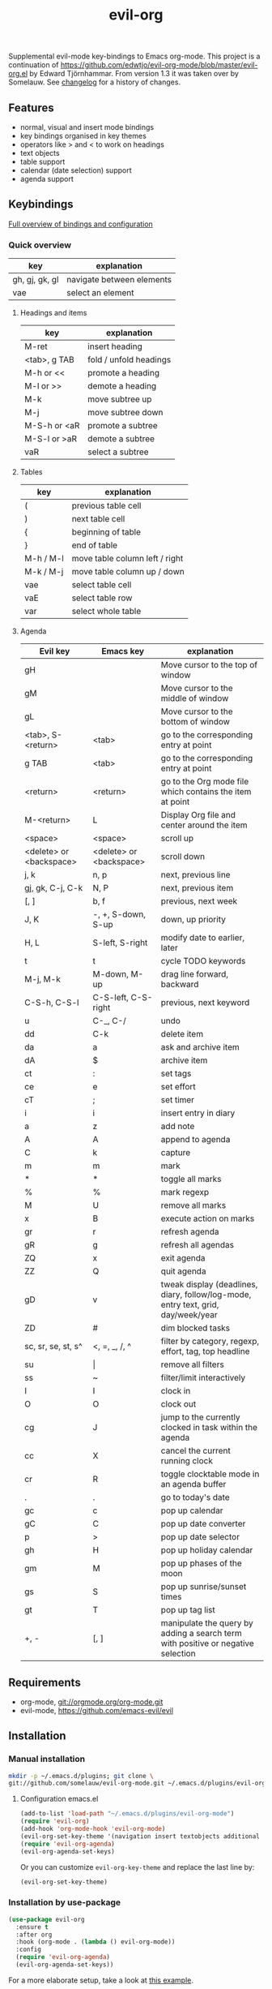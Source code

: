 #+TITLE: evil-org

[[https://melpa.org/#/evil-org][file:https://melpa.org/packages/evil-org-badge.svg]]
[[https://stable.melpa.org/#/evil-org][file:https://stable.melpa.org/packages/evil-org-badge.svg]]

Supplemental evil-mode key-bindings to Emacs org-mode.
This project is a continuation of
https://github.com/edwtjo/evil-org-mode/blob/master/evil-org.el by Edward Tjörnhammar.
From version 1.3 it was taken over by Somelauw.
See [[file:doc/changelog.org][changelog]] for a history of changes.

** Features
 - normal, visual and insert mode bindings
 - key bindings organised in key themes
 - operators like > and < to work on headings
 - text objects
 - table support
 - calendar (date selection) support
 - agenda support

** Keybindings

   [[file:doc/keythemes.org][Full overview of bindings and configuration]]

*** Quick overview

    |----------------+---------------------------|
    | key            | explanation               |
    |----------------+---------------------------|
    | gh, gj, gk, gl | navigate between elements |
    | vae            | select an element         |
    |----------------+---------------------------|

**** Headings and items

     |--------------+------------------------|
     | key          | explanation            |
     |--------------+------------------------|
     | M-ret        | insert heading         |
     | <tab>, g TAB | fold / unfold headings |
     | M-h or <<    | promote a heading      |
     | M-l or >>    | demote a heading       |
     | M-k          | move subtree up        |
     | M-j          | move subtree down      |
     | M-S-h or <aR | promote a subtree      |
     | M-S-l or >aR | demote a subtree       |
     | vaR          | select a subtree       |
     |--------------+------------------------|

**** Tables

     |-----------+--------------------------------|
     | key       | explanation                    |
     |-----------+--------------------------------|
     | (         | previous table cell            |
     | )         | next table cell                |
     | {         | beginning of table             |
     | }         | end of table                   |
     | M-h / M-l | move table column left / right |
     | M-k / M-j | move table column up / down    |
     | vae       | select table cell              |
     | vaE       | select table row               |
     | var       | select whole table             |
     |-----------+--------------------------------|

**** Agenda

     |-------------------------+-------------------------+-----------------------------------------------------------------------------------|
     | Evil key                | Emacs key               | explanation                                                                       |
     |-------------------------+-------------------------+-----------------------------------------------------------------------------------|
     | gH                      |                         | Move cursor to the top of window                                                  |
     | gM                      |                         | Move cursor to the middle of window                                               |
     | gL                      |                         | Move cursor to the bottom of window                                               |
     | <tab>, S-<return>       | <tab>                   | go to the corresponding entry at point                                            |
     | g TAB                   | <tab>                   | go to the corresponding entry at point                                            |
     | <return>                | <return>                | go to the Org mode file which contains the item at point                          |
     | M-<return>              | L                       | Display Org file and center around the item                                       |
     | <space>                 | <space>                 | scroll up                                                                         |
     | <delete> or <backspace> | <delete> or <backspace> | scroll down                                                                       |
     | j, k                    | n, p                    | next, previous line                                                               |
     | gj, gk, C-j, C-k        | N, P                    | next, previous item                                                               |
     | [, ]                    | b, f                    | previous, next week                                                               |
     | J, K                    | -, +, S-down, S-up      | down, up priority                                                                 |
     | H, L                    | S-left, S-right         | modify date to earlier, later                                                     |
     | t                       | t                       | cycle TODO keywords                                                               |
     | M-j, M-k                | M-down, M-up            | drag line forward, backward                                                       |
     | C-S-h, C-S-l            | C-S-left, C-S-right     | previous, next keyword                                                            |
     | u                       | C-_, C-/                | undo                                                                              |
     | dd                      | C-k                     | delete item                                                                       |
     | da                      | a                       | ask and archive item                                                              |
     | dA                      | $                       | archive item                                                                      |
     | ct                      | :                       | set tags                                                                          |
     | ce                      | e                       | set effort                                                                        |
     | cT                      | ;                       | set timer                                                                         |
     | i                       | i                       | insert entry in diary                                                             |
     | a                       | z                       | add note                                                                          |
     | A                       | A                       | append to agenda                                                                  |
     | C                       | k                       | capture                                                                           |
     | m                       | m                       | mark                                                                              |
     | *                       | *                       | toggle all marks                                                                  |
     | %                       | %                       | mark regexp                                                                       |
     | M                       | U                       | remove all marks                                                                  |
     | x                       | B                       | execute action on marks                                                           |
     | gr                      | r                       | refresh agenda                                                                    |
     | gR                      | g                       | refresh all agendas                                                               |
     | ZQ                      | x                       | exit agenda                                                                       |
     | ZZ                      | Q                       | quit agenda                                                                       |
     | gD                      | v                       | tweak display (deadlines, diary, follow/log-mode, entry text, grid, day/week/year |
     | ZD                      | #                       | dim blocked tasks                                                                 |
     | sc, sr, se, st, s^      | <, =, _, /, ^           | filter by category, regexp, effort, tag, top headline                             |
     | su                      | \vert                   | remove all filters                                                                |
     | ss                      | ~                       | filter/limit interactively                                                        |
     | I                       | I                       | clock in                                                                          |
     | O                       | O                       | clock out                                                                         |
     | cg                      | J                       | jump to the currently clocked in task within the agenda                           |
     | cc                      | X                       | cancel the current running clock                                                  |
     | cr                      | R                       | toggle clocktable mode in an agenda buffer                                        |
     | .                       | .                       | go to today's date                                                                |
     | gc                      | c                       | pop up calendar                                                                   |
     | gC                      | C                       | pop up date converter                                                             |
     | p                       | >                       | pop up date selector                                                              |
     | gh                      | H                       | pop up holiday calendar                                                           |
     | gm                      | M                       | pop up phases of the moon                                                         |
     | gs                      | S                       | pop up sunrise/sunset times                                                       |
     | gt                      | T                       | pop up tag list                                                                   |
     | +, -                    | [, ]                    | manipulate the query by adding a search term with positive or negative selection  |
     |-------------------------+-------------------------+-----------------------------------------------------------------------------------|

** Requirements

   - org-mode, git://orgmode.org/org-mode.git
   - evil-mode, https://github.com/emacs-evil/evil

** Installation

*** Manual installation
    #+BEGIN_SRC sh
    mkdir -p ~/.emacs.d/plugins; git clone \
    git://github.com/somelauw/evil-org-mode.git ~/.emacs.d/plugins/evil-org-mode
    #+END_SRC

**** Configuration emacs.el

    #+BEGIN_SRC emacs-lisp
    (add-to-list 'load-path "~/.emacs.d/plugins/evil-org-mode")
    (require 'evil-org)
    (add-hook 'org-mode-hook 'evil-org-mode)
    (evil-org-set-key-theme '(navigation insert textobjects additional calendar))
    (require 'evil-org-agenda)
    (evil-org-agenda-set-keys)
    #+END_SRC

    Or you can customize =evil-org-key-theme= and replace the last line by:
    #+BEGIN_SRC emacs-lisp
    (evil-org-set-key-theme)
    #+END_SRC

*** Installation by use-package
    #+BEGIN_SRC emacs-lisp
    (use-package evil-org
      :ensure t
      :after org
      :hook (org-mode . (lambda () evil-org-mode))
      :config
      (require 'evil-org-agenda)
      (evil-org-agenda-set-keys))
    #+END_SRC

    For a more elaborate setup, take a look at [[file:doc/example_config.el][this example]].

** Common issues

   In case you run Emacs in a terminal, you might find that =TAB= does not work
   as expected (being bound to =evil-jump-forward= instead of =org-tab=).
   You can add this to your configuration to get =org-tab= instead at the cost
   of losing =C-i= to jump.

   #+BEGIN_SRC emacs-lisp
   (setq evil-want-C-i-jump nil)
   #+END_SRC

** See also

   - [[https://github.com/edwtjo/evil-org-mode][evil-org-mode by edwtjo]]
     Original org-mode plugin by edwtjo from which this project was forked

   - [[https://github.com/GuiltyDolphin/org-evil][org-evil by GuiltyDolphin]]
     Alternative integration of evil and org with different keybindings

   - https://github.com/abo-abo/worf
     Not an evil plugin, but provides vim-inspired key bindings

   - https://github.com/jceb/vim-orgmode
     Org mode plugin for vim

   - http://orgmode.org/
     The official org-mode website

   - [[http://orgmode.org/orgcard.pdf]]
     A handy cheat sheet, even if using this plugin

   - https://github.com/Somelauw/evil-markdown
     Similar project for markdown code

** License

 Gnu General Public License v3.0, http://www.gnu.org/copyleft/gpl.html

